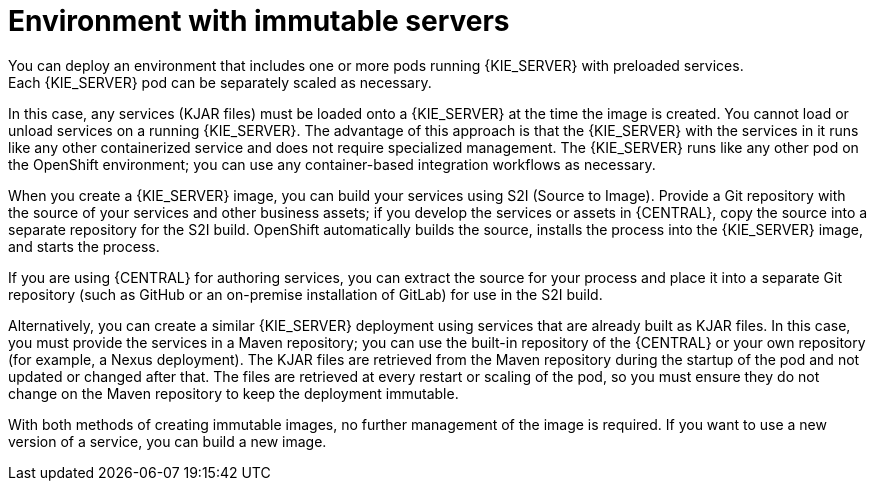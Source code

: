 [id='environment-immutable-con']
= Environment with immutable servers
You can deploy an environment that includes one or more pods running {KIE_SERVER} with preloaded services. 
ifdef::PAM[The database servers are, by default, also run in pods.] 
Each {KIE_SERVER} pod can be separately scaled as necessary.

In this case, any services (KJAR files) must be loaded onto a {KIE_SERVER} at the time the image is created. You cannot load or unload services on a running {KIE_SERVER}. The advantage of this approach is that the {KIE_SERVER} with the services in it runs like any other containerized service and does not require specialized management. The {KIE_SERVER} runs like any other pod on the OpenShift environment; you can use any container-based integration workflows as necessary. 

ifdef::PAM[]
Optionally, you can also deploy a pod with {CENTRAL} Monitoring and a pod with Smart Router. You can use {CENTRAL} Monitoring to start and stop (but not deploy) services on your {KIE_SERVERS} and to view monitoring data. 

Smart Router is a single endpoint that can receive calls from client applications to any of your services and route each call automatically to the server that actually runs the process.

endif::PAM[]
When you create a {KIE_SERVER} image, you can build your services using S2I (Source to Image). Provide a Git repository with the source of your services and other business assets; if you develop the services or assets in {CENTRAL}, copy the source into a separate repository for the S2I build. OpenShift automatically builds the source, installs the process into the {KIE_SERVER} image, and starts the process. 

If you are using {CENTRAL} for authoring services, you can extract the source for your process and place it into a separate Git repository (such as GitHub or an on-premise installation of GitLab) for use in the S2I build.

Alternatively, you can create a similar {KIE_SERVER} deployment using services that are already built as KJAR files. In this case, you must provide the services in a Maven repository; you can use the built-in repository of the {CENTRAL} or your own repository (for example, a Nexus deployment). The KJAR files are retrieved from the Maven repository during the startup of the pod and not updated or changed after that. The files are retrieved at every restart or scaling of the pod, so you must ensure they do not change on the Maven repository to keep the deployment immutable.

With both methods of creating immutable images, no further management of the image is required. If you want to use a new version of a service, you can build a new image.

ifdef::PAM[]
If you want to use {CENTRAL} Monitoring, you must install the Monitoring and Smart Router template _before_ creating any {KIE_SERVER} images. You must also provide a Maven repository. Your integration process must ensure that all the versions of KJAR files built into any {KIE_SERVER} image are also available in the Maven repository.
endif::PAM[]
